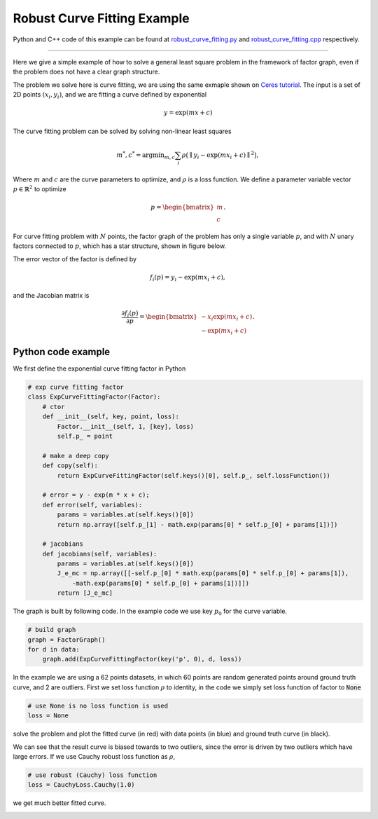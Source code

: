 
Robust Curve Fitting Example
===========================================

Python and C++ code of this example can be found at `robust_curve_fitting.py <https://github.com/dongjing3309/minisam/blob/master/examples/python/robust_curve_fitting.py>`_ and `robust_curve_fitting.cpp <https://github.com/dongjing3309/minisam/blob/master/examples/cpp/robust_curve_fitting.cpp>`_ respectively.

............................................................................

Here we give a simple example of how to solve a general least square problem in the framework of factor graph, even if the problem does not have a clear graph structure.

The problem we solve here is curve fitting, we are using the same exmaple shown on `Ceres tutorial <http://ceres-solver.org/nnls_tutorial.html#curve-fitting>`_. The input is a set of 2D points :math:`(x_i, y_i)`, and we are fitting a curve defined by exponential 

.. math::
  y = \exp(mx + c)

The curve fitting problem can be solved by solving non-linear least squares

.. math::
   m^{*}, c^{*} = \operatorname*{argmin}_{m, c} \sum_i \rho \big( \parallel y_i - \exp(mx_i + c) \parallel^{2} \big),

Where :math:`m` and :math:`c` are the curve parameters to optimize, and :math:`\rho` is a loss function.
We define a parameter variable vector :math:`p \in \mathbb{R}^2` to optimize

.. math::
   p = \begin{bmatrix} m \\ c \end{bmatrix}.

For curve fitting problem with :math:`N` points, the factor graph of the problem has only a single variable :math:`p`, and with :math:`N` unary factors connected to :math:`p`, which has a star structure, shown in figure below.

.. image:: images/curve_fitting_graph.png
   :width: 100pt
   :align: center
   :alt: Curve fitting factor graph

The error vector of the factor is defined by

.. math::
   f_i(p) =  y_i - \exp(m x_i + c),

and the Jacobian matrix is

.. math::
   \frac{\partial f_i(p)}{\partial p} = \begin{bmatrix} - x_i \exp(m x_i + c) \\ - \exp(m x_i + c) \end{bmatrix}.




Python code example
---------------------------

We first define the exponential curve fitting factor in Python

.. code:: python

   # exp curve fitting factor
   class ExpCurveFittingFactor(Factor):
       # ctor
       def __init__(self, key, point, loss):
           Factor.__init__(self, 1, [key], loss)
           self.p_ = point

       # make a deep copy
       def copy(self):
           return ExpCurveFittingFactor(self.keys()[0], self.p_, self.lossFunction())

       # error = y - exp(m * x + c);
       def error(self, variables):
           params = variables.at(self.keys()[0])
           return np.array([self.p_[1] - math.exp(params[0] * self.p_[0] + params[1])])

       # jacobians
       def jacobians(self, variables):
           params = variables.at(self.keys()[0])
           J_e_mc = np.array([[-self.p_[0] * math.exp(params[0] * self.p_[0] + params[1]), 
               -math.exp(params[0] * self.p_[0] + params[1])]])
           return [J_e_mc]

The graph is built by following code. In the example code we use key :math:`p_0` for the curve variable.

.. code:: python

   # build graph
   graph = FactorGraph()
   for d in data:
       graph.add(ExpCurveFittingFactor(key('p', 0), d, loss))

In the example we are using a 62 points datasets, in which 60 points are random generated points around ground truth curve, and 2 are outliers.
First we set loss function :math:`\rho` to identity, in the code we simply set loss function of factor to :code:`None`

.. code:: python

   # use None is no loss function is used
   loss = None

solve the problem and plot the fitted curve (in red) with data points (in blue) and ground truth curve (in black).

.. image:: images/fitting_results.png
   :width: 320pt
   :align: center
   :alt: 2D pose graph results

We can see that the result curve is biased towards to two outliers, since the error is driven by two outliers which have large errors.
If we use Cauchy robust loss function as :math:`\rho`, 

.. code:: python

   # use robust (Cauchy) loss function
   loss = CauchyLoss.Cauchy(1.0)

we get much better fitted curve.

.. image:: images/robust_fitting_results.png
   :width: 320pt
   :align: center
   :alt: 2D pose graph results